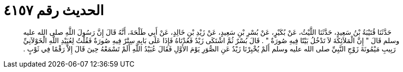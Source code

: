 
= الحديث رقم ٤١٥٧

[quote.hadith]
حَدَّثَنَا قُتَيْبَةُ بْنُ سَعِيدٍ، حَدَّثَنَا اللَّيْثُ، عَنْ بُكَيْرٍ، عَنْ بُسْرِ بْنِ سَعِيدٍ، عَنْ زَيْدِ بْنِ خَالِدٍ، عَنْ أَبِي طَلْحَةَ، أَنَّهُ قَالَ إِنَّ رَسُولَ اللَّهِ صلى الله عليه وسلم قَالَ ‏"‏ إِنَّ الْمَلاَئِكَةَ لاَ تَدْخُلُ بَيْتًا فِيهِ صُورَةٌ ‏"‏ ‏.‏ قَالَ بُسْرٌ ثُمَّ اشْتَكَى زَيْدٌ فَعُدْنَاهُ فَإِذَا عَلَى بَابِهِ سِتْرٌ فِيهِ صُورَةٌ فَقُلْتُ لِعُبَيْدِ اللَّهِ الْخَوْلاَنِيِّ رَبِيبِ مَيْمُونَةَ زَوْجِ النَّبِيِّ صلى الله عليه وسلم أَلَمْ يُخْبِرْنَا زَيْدٌ عَنِ الصُّوَرِ يَوْمَ الأَوَّلِ فَقَالَ عُبَيْدُ اللَّهِ أَلَمْ تَسْمَعْهُ حِينَ قَالَ إِلاَّ رَقْمًا فِي ثَوْبٍ ‏.‏